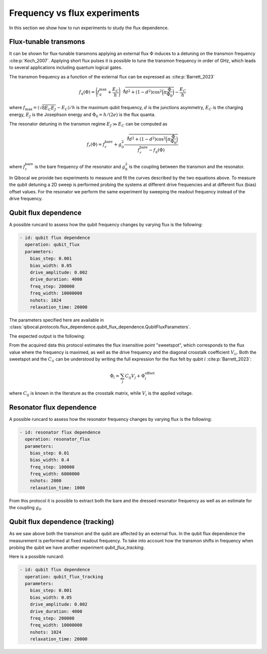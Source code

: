 Frequency vs flux experiments
=============================

In this section we show how to run experiments to study
the flux dependence.

Flux-tunable transmons
----------------------

It can be shown for flux-tunable transmons applying an external flux
:math:`\Phi` induces to a detuning on the transmon frequency :cite:p:`Koch_2007`.
Applying short flux pulses it is possible to tune the transmon frequency in order
of GHz, which leads to several applications including quantum logical gates.

The transmon frequency as a function of the external flux can be expressed as :cite:p:`Barrett_2023`

.. math::

    f_q(\Phi) = \Bigg( f_q^{\text{max}} + \frac{E_C}{h} \Bigg)  \sqrt[4]{d^2 + (1-d^2)\cos^2\Big( \pi \frac{\Phi}{\Phi_0}\Big)} - \frac{E_C}{h} \,

where :math:`f_{\text{max}} = ( \sqrt{8 E_C E_J} - E_C) / h` is the maximum qubit frequency,
:math:`d` is the junctions asymmetry, :math:`E_C` is the charging energy,
:math:`E_J` is the Josephson energy and :math:`\Phi_0 = h / (2e)` is the flux quanta.

The resonator detuning in the transmon regime :math:`E_J \gg E_C` can be computed as

.. math::

    f_r(\Phi) = f_r^{\text{bare}} + g_0^2 \frac{\sqrt[4]{d^2 + (1-d^2)\cos^2\Big( \pi \frac{\Phi}{\Phi_0}\Big)}}{f_r^{\text{bare}} - f_q(\Phi)} \,

where :math:`f_r^{\text{bare}}` is the bare frequency of the resonator and :math:`g_0^2` is the
coupling between the transmon and the resonator.

In Qibocal we provide two experiments to measure and fit the curves described by the two equations
above. To measure the qubit detuning a 2D sweep is performed probing the systems at different drive frequencies
and at different flux (bias) offset values. For the resonator we perform the same experiment
by sweeping the readout frequency instead of the drive frequency.

Qubit flux dependence
---------------------

A possible runcard to assess how the qubit frequency changes by varying flux is the following:

.. code-block:: yaml

    - id: qubit flux dependence
      operation: qubit_flux
      parameters:
        bias_step: 0.001
        bias_width: 0.05
        drive_amplitude: 0.002
        drive_duration: 4000
        freq_step: 200000
        freq_width: 10000000
        nshots: 1024
        relaxation_time: 20000


The parameters specified here are available in :class:`qibocal.protocols.flux_dependence.qubit_flux_dependence.QubitFluxParameters`.

The expected output is the following:

.. image:: qubit_flux.png

From the acquired data this protocol estimates the flux insensitive point "sweetspot",
which corresponds to the flux value where the frequency is maximed, as well as the drive frequency
and the diagonal crosstalk coefficient :math:`V_{ii}`.
Both the sweetspot and the :math:`C_{ii}` can be understood by writing the full expression for
the flux felt by qubit :math:`i` :cite:p:`Barrett_2023`:

.. math::

    \Phi_i = \sum_{j} C_{ij} V_j +  \Phi_i^{\text{offset}} \,

where :math:`C_{ij}` is known in the literature as the crosstalk matrix, while
:math:`V_{i}` is the applied voltage.

Resonator flux dependence
-------------------------

A possible runcard to assess how the resonator frequency changes by varying flux is the following:

.. code-block:: yaml

    - id: resonator flux dependence
      operation: resonator_flux
      parameters:
        bias_step: 0.01
        bias_width: 0.4
        freq_step: 100000
        freq_width: 6000000
        nshots: 2000
        relaxation_time: 1000


From this protocol it is possible to extract both the bare and the dressed resonator frequency
as well as an estimate for the coupling :math:`g_0`.

.. image:: resonator_flux.png


Qubit flux dependence (tracking)
--------------------------------

As we saw above both the transmon and the qubit are affected by an external flux.
In the qubit flux dependence the measurement is performed at fixed readout frequency.
To take into account how the transmon shifts in frequency when probing the qubit we have
another experiment `qubit_flux_tracking`.

Here is a possible runcard:

.. code-block:: yaml

    - id: qubit flux dependence
      operation: qubit_flux_tracking
      parameters:
        bias_step: 0.001
        bias_width: 0.05
        drive_amplitude: 0.002
        drive_duration: 4000
        freq_step: 200000
        freq_width: 10000000
        nshots: 1024
        relaxation_time: 20000
